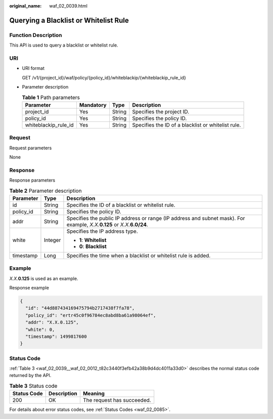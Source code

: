 :original_name: waf_02_0039.html

.. _waf_02_0039:

Querying a Blacklist or Whitelist Rule
======================================

Function Description
--------------------

This API is used to query a blacklist or whitelist rule.

URI
---

-  URI format

   GET /v1/{project_id}/waf/policy/{policy_id}/whiteblackip/{whiteblackip_rule_id}

-  Parameter description

   .. table:: **Table 1** Path parameters

      +----------------------+-----------+--------+----------------------------------------------------+
      | Parameter            | Mandatory | Type   | Description                                        |
      +======================+===========+========+====================================================+
      | project_id           | Yes       | String | Specifies the project ID.                          |
      +----------------------+-----------+--------+----------------------------------------------------+
      | policy_id            | Yes       | String | Specifies the policy ID.                           |
      +----------------------+-----------+--------+----------------------------------------------------+
      | whiteblackip_rule_id | Yes       | String | Specifies the ID of a blacklist or whitelist rule. |
      +----------------------+-----------+--------+----------------------------------------------------+

Request
-------

Request parameters

None

Response
--------

Response parameters

.. table:: **Table 2** Parameter description

   +-----------------------+-----------------------+------------------------------------------------------------------------------------------------------------------------------+
   | Parameter             | Type                  | Description                                                                                                                  |
   +=======================+=======================+==============================================================================================================================+
   | id                    | String                | Specifies the ID of a blacklist or whitelist rule.                                                                           |
   +-----------------------+-----------------------+------------------------------------------------------------------------------------------------------------------------------+
   | policy_id             | String                | Specifies the policy ID.                                                                                                     |
   +-----------------------+-----------------------+------------------------------------------------------------------------------------------------------------------------------+
   | addr                  | String                | Specifies the public IP address or range (IP address and subnet mask). For example, *X.X.*\ **0.125** or *X.X.*\ **6.0/24**. |
   +-----------------------+-----------------------+------------------------------------------------------------------------------------------------------------------------------+
   | white                 | Integer               | Specifies the IP address type.                                                                                               |
   |                       |                       |                                                                                                                              |
   |                       |                       | -  **1**: **Whitelist**                                                                                                      |
   |                       |                       | -  **0**: **Blacklist**                                                                                                      |
   +-----------------------+-----------------------+------------------------------------------------------------------------------------------------------------------------------+
   | timestamp             | Long                  | Specifies the time when a blacklist or whitelist rule is added.                                                              |
   +-----------------------+-----------------------+------------------------------------------------------------------------------------------------------------------------------+

Example
-------

*X.X.*\ **0.125** is used as an example.

Response example

.. code-block::

   {
     "id": "44d887434169475794b2717438f7fa78",
     "policy_id": "ertr45c0f96784ec8abd8ba61a98064ef",
     "addr": "X.X.0.125",
     "white": 0,
     "timestamp": 1499817600
   }

Status Code
-----------

:ref:`Table 3 <waf_02_0039__waf_02_0012_t82c3440f3efb42a38b9d4dc4011a33d0>` describes the normal status code returned by the API.

.. _waf_02_0039__waf_02_0012_t82c3440f3efb42a38b9d4dc4011a33d0:

.. table:: **Table 3** Status code

   =========== =========== ==========================
   Status Code Description Meaning
   =========== =========== ==========================
   200         OK          The request has succeeded.
   =========== =========== ==========================

For details about error status codes, see :ref:`Status Codes <waf_02_0085>`.
